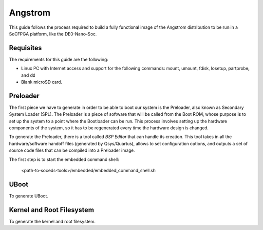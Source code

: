 Angstrom
========

This guide follows the process required to build a fully functional image of the
Angstrom distribution to be run in a SoCFPGA platform, like the DE0-Nano-Soc.

Requisites
----------

The requirements for this guide are the following:

- Linux PC with Internet access and support for the
  following commands:
  mount, umount, fdisk, losetup, partprobe, and dd
- Blank microSD card.

Preloader
---------

The first piece we have to generate in order to be able to boot our system is the Preloader,
also known as Secondary System Loader (SPL). The Preloader is a piece of software that
will be called from the Boot ROM, whose purpose is to set up the system to a point where
the Bootloader can be run. This process involves setting up the hardware components of the system,
so it has to be regenerated every time the hardware design is changed.

To generate the Preloader, there is a tool called *BSP Editor* that can handle its creation. This
tool takes in all the hardware/software handoff files (generated by Qsys/Quartus), allows to set
configuration options, and outputs a set of source code files that can be compiled into a Preloader
image.

The first step is to start the embedded command shell:

  <path-to-soceds-tools>/embedded/embedded_command_shell.sh


UBoot
-----

To generate UBoot.

Kernel and Root Filesystem
--------------------------

To generate the kernel and root filesystem.
